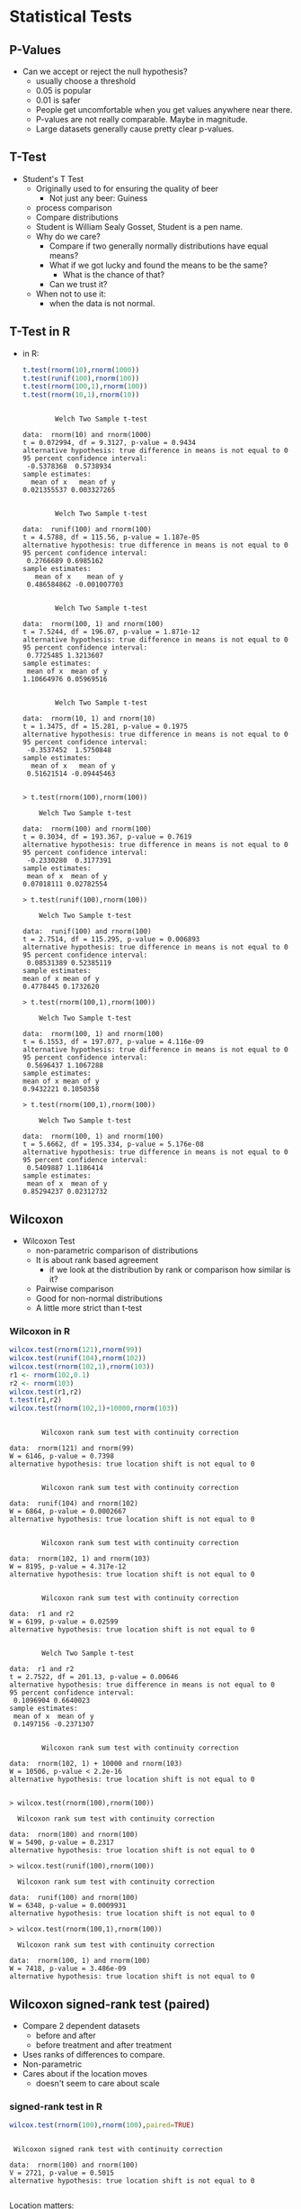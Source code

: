 * Statistical Tests
** P-Values
   - Can we accept or reject the null hypothesis?
     - usually choose a threshold
     - 0.05 is popular
     - 0.01 is safer
     - People get uncomfortable when you get values anywhere near
       there.
     - P-values are not really comparable. Maybe in magnitude.
     - Large datasets generally cause pretty clear p-values.
** T-Test
   - Student's T Test
     - Originally used to for ensuring the quality of beer
       - Not just any beer: Guiness
     - process comparison
     - Compare distributions
     - Student is William Sealy Gosset, Student is a pen name.
     - Why do we care?
       - Compare if two generally normally distributions 
         have equal means?
       - What if we got lucky and found the means to be the same? 
         - What is the chance of that?
       - Can we trust it?
     - When not to use it:
       - when the data is not normal.
** T-Test in R
       - in R:
         #+BEGIN_SRC R :results output
           t.test(rnorm(10),rnorm(1000))
           t.test(runif(100),rnorm(100))
           t.test(rnorm(100,1),rnorm(100))
           t.test(rnorm(10,1),rnorm(10))
         #+END_SRC

         #+RESULTS:
         #+begin_example

                 Welch Two Sample t-test

         data:  rnorm(10) and rnorm(1000)
         t = 0.072994, df = 9.3127, p-value = 0.9434
         alternative hypothesis: true difference in means is not equal to 0
         95 percent confidence interval:
          -0.5378368  0.5738934
         sample estimates:
           mean of x   mean of y 
         0.021355537 0.003327265 


                 Welch Two Sample t-test

         data:  runif(100) and rnorm(100)
         t = 4.5788, df = 115.56, p-value = 1.187e-05
         alternative hypothesis: true difference in means is not equal to 0
         95 percent confidence interval:
          0.2766689 0.6985162
         sample estimates:
            mean of x    mean of y 
          0.486584862 -0.001007703 


                 Welch Two Sample t-test

         data:  rnorm(100, 1) and rnorm(100)
         t = 7.5244, df = 196.07, p-value = 1.871e-12
         alternative hypothesis: true difference in means is not equal to 0
         95 percent confidence interval:
          0.7725485 1.3213607
         sample estimates:
          mean of x  mean of y 
         1.10664976 0.05969516 


                 Welch Two Sample t-test

         data:  rnorm(10, 1) and rnorm(10)
         t = 1.3475, df = 15.281, p-value = 0.1975
         alternative hypothesis: true difference in means is not equal to 0
         95 percent confidence interval:
          -0.3537452  1.5750848
         sample estimates:
           mean of x   mean of y 
          0.51621514 -0.09445463 

         #+end_example

         #+BEGIN_EXAMPLE
            > t.test(rnorm(100),rnorm(100))
            
            	Welch Two Sample t-test
            
            data:  rnorm(100) and rnorm(100) 
            t = 0.3034, df = 193.367, p-value = 0.7619
            alternative hypothesis: true difference in means is not equal to 0 
            95 percent confidence interval:
             -0.2330280  0.3177391 
            sample estimates:
             mean of x  mean of y 
            0.07018111 0.02782554 
            
            > t.test(runif(100),rnorm(100))
            
            	Welch Two Sample t-test
            
            data:  runif(100) and rnorm(100) 
            t = 2.7514, df = 115.295, p-value = 0.006893
            alternative hypothesis: true difference in means is not equal to 0 
            95 percent confidence interval:
             0.08531389 0.52385119 
            sample estimates:
            mean of x mean of y 
            0.4778445 0.1732620 
            
            > t.test(rnorm(100,1),rnorm(100))
            
            	Welch Two Sample t-test
            
            data:  rnorm(100, 1) and rnorm(100) 
            t = 6.1553, df = 197.077, p-value = 4.116e-09
            alternative hypothesis: true difference in means is not equal to 0 
            95 percent confidence interval:
             0.5696437 1.1067288 
            sample estimates:
            mean of x mean of y 
            0.9432221 0.1050358 
            
            > t.test(rnorm(100,1),rnorm(100))
            
            	Welch Two Sample t-test
            
            data:  rnorm(100, 1) and rnorm(100) 
            t = 5.6662, df = 195.334, p-value = 5.176e-08
            alternative hypothesis: true difference in means is not equal to 0 
            95 percent confidence interval:
             0.5409887 1.1186414 
            sample estimates:
             mean of x  mean of y 
            0.85294237 0.02312732 
         #+END_EXAMPLE
** Wilcoxon
   - Wilcoxon Test
     - non-parametric comparison of distributions
     - It is about rank based agreement
       - if we look at the distribution by rank or comparison how similar is it?
     - Pairwise comparison
     - Good for non-normal distributions
     - A little more strict than t-test
      
*** Wilcoxon in R
         #+BEGIN_SRC R :results output
           wilcox.test(rnorm(121),rnorm(99))
           wilcox.test(runif(104),rnorm(102))
           wilcox.test(rnorm(102,1),rnorm(103))
           r1 <- rnorm(102,0.1)
           r2 <- rnorm(103)
           wilcox.test(r1,r2)
           t.test(r1,r2)
           wilcox.test(rnorm(102,1)+10000,rnorm(103))
         #+END_SRC

         #+RESULTS:
         #+begin_example

                 Wilcoxon rank sum test with continuity correction

         data:  rnorm(121) and rnorm(99)
         W = 6146, p-value = 0.7398
         alternative hypothesis: true location shift is not equal to 0


                 Wilcoxon rank sum test with continuity correction

         data:  runif(104) and rnorm(102)
         W = 6864, p-value = 0.0002667
         alternative hypothesis: true location shift is not equal to 0


                 Wilcoxon rank sum test with continuity correction

         data:  rnorm(102, 1) and rnorm(103)
         W = 8195, p-value = 4.317e-12
         alternative hypothesis: true location shift is not equal to 0


                 Wilcoxon rank sum test with continuity correction

         data:  r1 and r2
         W = 6199, p-value = 0.02599
         alternative hypothesis: true location shift is not equal to 0


                 Welch Two Sample t-test

         data:  r1 and r2
         t = 2.7522, df = 201.13, p-value = 0.00646
         alternative hypothesis: true difference in means is not equal to 0
         95 percent confidence interval:
          0.1096904 0.6640023
         sample estimates:
          mean of x  mean of y 
          0.1497156 -0.2371307 


                 Wilcoxon rank sum test with continuity correction

         data:  rnorm(102, 1) + 10000 and rnorm(103)
         W = 10506, p-value < 2.2e-16
         alternative hypothesis: true location shift is not equal to 0

         #+end_example


          #+BEGIN_EXAMPLE
          > wilcox.test(rnorm(100),rnorm(100))
          
          	Wilcoxon rank sum test with continuity correction
          
          data:  rnorm(100) and rnorm(100) 
          W = 5490, p-value = 0.2317
          alternative hypothesis: true location shift is not equal to 0 
          
          > wilcox.test(runif(100),rnorm(100))
          
          	Wilcoxon rank sum test with continuity correction
          
          data:  runif(100) and rnorm(100) 
          W = 6348, p-value = 0.0009931
          alternative hypothesis: true location shift is not equal to 0 
          
          > wilcox.test(rnorm(100,1),rnorm(100))
          
          	Wilcoxon rank sum test with continuity correction
          
          data:  rnorm(100, 1) and rnorm(100) 
          W = 7418, p-value = 3.486e-09
          alternative hypothesis: true location shift is not equal to 0 
          #+END_EXAMPLE
** Wilcoxon signed-rank test (paired)
   - Compare 2 dependent datasets
     - before and after
     - before treatment and after treatment
   - Uses ranks of differences to compare.
   - Non-parametric
   - Cares about if the location moves
     - doesn't seem to care about scale
*** signed-rank test in R
         #+BEGIN_SRC R :results output
         wilcox.test(rnorm(100),rnorm(100),paired=TRUE)
         #+END_SRC

         #+RESULTS:
         : 
         : 	Wilcoxon signed rank test with continuity correction
         : 
         : data:  rnorm(100) and rnorm(100)
         : V = 2721, p-value = 0.5015
         : alternative hypothesis: true location shift is not equal to 0
         : 


         Location matters:
         #+BEGIN_SRC R :results output
           x = rnorm(100) 
           wilcox.test(x,x+0.1,paired=TRUE)
           wilcox.test(x,x+0.5,paired=TRUE)
           wilcox.test(x,x+1.0,paired=TRUE)
           y = x - 0.1*rnorm(100)
           wilcox.test(x,y,paired=TRUE)
           z = x + 0.1*runif(100)
           wilcox.test(x,z)
           wilcox.test(x,z,paired=TRUE)
           w = x*runif(100)
           wilcox.test(x,w,paired=TRUE)
         #+END_SRC

         #+RESULTS:
         #+begin_example

                 Wilcoxon signed rank test with continuity correction

         data:  x and x + 0.1
         V = 0, p-value < 2.2e-16
         alternative hypothesis: true location shift is not equal to 0


                 Wilcoxon signed rank test with continuity correction

         data:  x and x + 0.5
         V = 0, p-value < 2.2e-16
         alternative hypothesis: true location shift is not equal to 0


                 Wilcoxon signed rank test with continuity correction

         data:  x and x + 1
         V = 0, p-value < 2.2e-16
         alternative hypothesis: true location shift is not equal to 0


                 Wilcoxon signed rank test with continuity correction

         data:  x and y
         V = 2963, p-value = 0.1325
         alternative hypothesis: true location shift is not equal to 0


                 Wilcoxon rank sum test with continuity correction

         data:  x and z
         W = 4804, p-value = 0.6329
         alternative hypothesis: true location shift is not equal to 0


                 Wilcoxon signed rank test with continuity correction

         data:  x and z
         V = 0, p-value < 2.2e-16
         alternative hypothesis: true location shift is not equal to 0


                 Wilcoxon signed rank test with continuity correction

         data:  x and w
         V = 2385, p-value = 0.6315
         alternative hypothesis: true location shift is not equal to 0

         #+end_example

         But scale might not matter
         #+BEGIN_SRC R :results output
         x = rnorm(100) 
         wilcox.test(x,x*0.1,paired=TRUE)
         wilcox.test(x,x*0.5,paired=TRUE)
         wilcox.test(x,x*1.0,paired=TRUE)
         wilcox.test(x,x*4.0,paired=TRUE)

         wilcox.test(x,x*0.1+0.1,paired=TRUE)
         wilcox.test(x,x*0.5+0.1,paired=TRUE)
         wilcox.test(x,x*1.0+0.1,paired=TRUE)
         wilcox.test(x,x*4.0+0.1,paired=TRUE)

         #+END_SRC

         #+RESULTS:
         #+begin_example

                 Wilcoxon signed rank test with continuity correction

         data:  x and x * 0.1
         V = 2225, p-value = 0.3031
         alternative hypothesis: true location shift is not equal to 0


                 Wilcoxon signed rank test with continuity correction

         data:  x and x * 0.5
         V = 2225, p-value = 0.3031
         alternative hypothesis: true location shift is not equal to 0


                 Wilcoxon signed rank test with continuity correction

         data:  x and x * 1
         V = 0, p-value = NA
         alternative hypothesis: true location shift is not equal to 0


                 Wilcoxon signed rank test with continuity correction

         data:  x and x * 4
         V = 2825, p-value = 0.3031
         alternative hypothesis: true location shift is not equal to 0


                 Wilcoxon signed rank test with continuity correction

         data:  x and x * 0.1 + 0.1
         V = 1902, p-value = 0.03233
         alternative hypothesis: true location shift is not equal to 0


                 Wilcoxon signed rank test with continuity correction

         data:  x and x * 0.5 + 0.1
         V = 1654, p-value = 0.002762
         alternative hypothesis: true location shift is not equal to 0


                 Wilcoxon signed rank test with continuity correction

         data:  x and x * 1 + 0.1
         V = 0, p-value < 2.2e-16
         alternative hypothesis: true location shift is not equal to 0


                 Wilcoxon signed rank test with continuity correction

         data:  x and x * 4 + 0.1
         V = 2730, p-value = 0.482
         alternative hypothesis: true location shift is not equal to 0

         #+end_example



** Kolmogorov-Smirnov Tests
   - Non parametric
   - good with SE data and data with skew
   - compares the maximum distance between CDFs
   - Usually used on continuous data but works on ECDFs.
   - Very strict
   - P-values > 0.05 mean they are similar distributions or not
     different
*** R
    #+BEGIN_SRC R :results output    
    ks.test(rnorm(100),rnorm(100))
    ks.test(runif(100),rnorm(100))
    ks.test(rnorm(100,1),rnorm(100))
    #+END_SRC

    #+RESULTS:
    #+begin_example

            Two-sample Kolmogorov-Smirnov test

    data:  rnorm(100) and rnorm(100)
    D = 0.06, p-value = 0.9938
    alternative hypothesis: two-sided


            Two-sample Kolmogorov-Smirnov test

    data:  runif(100) and rnorm(100)
    D = 0.58, p-value = 4.885e-15
    alternative hypothesis: two-sided


            Two-sample Kolmogorov-Smirnov test

    data:  rnorm(100, 1) and rnorm(100)
    D = 0.43, p-value = 1.866e-08
    alternative hypothesis: two-sided

    #+end_example
    

**** R Output
         #+BEGIN_EXAMPLE
         > ks.test(rnorm(100),rnorm(100))
         
         	Two-sample Kolmogorov-Smirnov test
         
         data:  rnorm(100) and rnorm(100) 
         D = 0.17, p-value = 0.1111
         alternative hypothesis: two-sided 
         
         > ks.test(runif(100),rnorm(100))
         
         	Two-sample Kolmogorov-Smirnov test
         
         data:  runif(100) and rnorm(100) 
         D = 0.52, p-value = 3.612e-12
         alternative hypothesis: two-sided 
         
         > ks.test(rnorm(100,1),rnorm(100))
         
         	Two-sample Kolmogorov-Smirnov test
         
         data:  rnorm(100, 1) and rnorm(100) 
         D = 0.46, p-value = 1.292e-09
         alternative hypothesis: two-sided 
         #+END_EXAMPLE
** Kruskal Wallace Test
   - used to determine if a factor matters
   - kind of strange to use it in a 2 group comparison
     but it is as safe as the wilcoxon / mann whitney
   - useful when you have multiple groups and you want to say the group can matter
   - Doesn't tell you which group
   - Workflow:
     - Does factor X matter?
       - kruskal wallace test
         - if significant then run a pairwise wilcoxon to find which groups matter

*** Kruskal Wallace Test in R
         #+BEGIN_SRC R :results output         
         kruskal.test(rnorm(100),g=c(rep(0,50),rep(1,50)))
         kruskal.test(runif(100),g=c(rep(0,50),rep(1,50)))
         kruskal.test(runif(100),g=c(rep(0,33),rep(1,33),rep(2,34)))
         x = c(1+runif(33),rnorm(33),rnorm(34))
         g = c(rep(0,33),rep(1,33),rep(2,34))
         kruskal.test(x,g)
         wilcox.test(x[c(1:33)],c(34:34+34))
         wilcox.test(x[c(1:33)],c(34+33:34+33+33))
         pairwise.wilcox.test(x,g)
         #+END_SRC

         #+RESULTS:
         #+begin_example

                 Kruskal-Wallis rank sum test

         data:  rnorm(100) and c(rep(0, 50), rep(1, 50))
         Kruskal-Wallis chi-squared = 1.2166, df = 1, p-value = 0.27


                 Kruskal-Wallis rank sum test

         data:  runif(100) and c(rep(0, 50), rep(1, 50))
         Kruskal-Wallis chi-squared = 1.7338, df = 1, p-value = 0.1879


                 Kruskal-Wallis rank sum test

         data:  runif(100) and c(rep(0, 33), rep(1, 33), rep(2, 34))
         Kruskal-Wallis chi-squared = 2.0886, df = 2, p-value = 0.3519


                 Kruskal-Wallis rank sum test

         data:  x and g
         Kruskal-Wallis chi-squared = 42.896, df = 2, p-value = 4.843e-10


                 Wilcoxon rank sum test

         data:  x[c(1:33)] and c(34:34 + 34)
         W = 0, p-value = 0.05882
         alternative hypothesis: true location shift is not equal to 0


                 Wilcoxon rank sum test

         data:  x[c(1:33)] and c(34 + 33:34 + 33 + 33)
         W = 0, p-value = 0.003361
         alternative hypothesis: true location shift is not equal to 0


                 Pairwise comparisons using Wilcoxon rank sum test 

         data:  x and g 

           0       1   
         1 5.6e-11 -   
         2 3.7e-08 0.42

         P value adjustment method: holm 
         #+end_example


** X^2 Test
   - Good for non-parametric distributions
   - Good for counts
   - You need to bin your data first
   - it's input is a distribution
   - watch it, the input is a distribution
   - Not reliable on continuous values because you need to bin values
*** R
    #+BEGIN_EXAMPLE
    > chisq.test(c(10,10,10,30),p=c(20,20,20,30),rescale.p=TRUE)
    
    	Chi-squared test for given probabilities
    
    data:  c(10, 10, 10, 30)
    X-squared = 7.5, df = 3, p-value = 0.05756
    
    > chisq.test(c(10,10,10,30),p=c(4,5,6,7),rescale.p=TRUE)
    
    	Chi-squared test for given probabilities
    
    data:  c(10, 10, 10, 30)
    X-squared = 9.754, df = 3, p-value = 0.02078
    
    > chisq.test(c(10,10,10,30),p=c(11,11,11,31),rescale.p=TRUE)
    
    	Chi-squared test for given probabilities
    
    data:  c(10, 10, 10, 30)
    X-squared = 0.058651, df = 3, p-value = 0.9963
    
    > chisq.test(c(10,10,10,30),p=c(0,11,11,0),rescale.p=TRUE) # zeros are bad
    
    	Chi-squared test for given probabilities
    
    data:  c(10, 10, 10, 30)
    X-squared = Inf, df = 3, p-value < 2.2e-16
    
    Warning message:
    In chisq.test(c(10, 10, 10, 30), p = c(0, 11, 11, 0), rescale.p = TRUE) :
      Chi-squared approximation may be incorrect
    > 
    > south <- c(10,20,30,40)
    > north <- c(5,30,30,40)
    > nstab <- as.table(rbind(south,north))
    > chisq.test(nstab)
    
    	Pearson's Chi-squared test
    
    data:  nstab
    X-squared = 3.5468, df = 3, p-value = 0.3147
    
    > south <- c(10,20,30,40)
    > north <- c(90,30,30,40)
    > nstab <- as.table(rbind(south,north))
    > chisq.test(nstab)
    
    	Pearson's Chi-squared test
    
    data:  nstab
    X-squared = 42.126, df = 3, p-value = 3.772e-09
        > 
    > stbdtypes <- c("Source","Test","Build","Doc")
    > maint     <- c("Adaptive","Perfective","Corrective")
    > stbds <- stbdtypes[runif(100)*4 + 1]
    > maints <- maint[runif(100)*3 + 1]
    > head(stbds)
    [1] "Build"  "Build"  "Test"   "Source" "Test"   "Doc"   
    > head(maints)
    [1] "Adaptive"   "Corrective" "Perfective" "Adaptive"   "Adaptive"  
    [6] "Corrective"
    > st <- table(stbds,maints)
    > st
            maints
    stbds    Adaptive Corrective Perfective
      Build        11          8          3
      Doc           5         11         13
      Source        7         11          9
      Test          9          5          8
    > chisq.test(st)
    
    	Pearson's Chi-squared test
    
    data:  st
    X-squared = 10.148, df = 6, p-value = 0.1186
    
    > st2 <- t(cbind(st[,"Adaptive"],st[,"Corrective"]))
    > st2
         Build Doc Source Test
    [1,]    11   5      7    9
    [2,]     8  11     11    5
    > chisq.test(st2)
    
    	Pearson's Chi-squared test
    
    data:  st2
    X-squared = 4.6304, df = 3, p-value = 0.201
    
    > # example where we make a table with junk results
    > st3 <- t(cbind(st[,"Adaptive"],max(5,round(st[,"Corrective"]+10*rnorm(4)))))
    > st3
         Build Doc Source Test
    [1,]    11   5      7    9
    [2,]    11  11     11   11
    > chisq.test(st3)
    
    	Pearson's Chi-squared test
    
    data:  st3
    X-squared = 1.4811, df = 3, p-value = 0.6866
    #+END_EXAMPLE

* Effect Size
  - A change might not be signficant but it is still measurable.
  - A change might be signficant but its effect is not measurable.
  - Many tests look for a stastically significant difference, but not
    in size.
    - lots of samples, little difference in size: significant
    - few samples, big difference in size: insignficant
  - Significant but negliable
       #+BEGIN_SRC R :results output         
       x = rnorm(10000)
       y = rnorm(10000,0.1)
       wilcox.test(x,y)
       library(effsize)
       cohen.d(x, y)
       #+END_SRC

       #+RESULTS:
       #+begin_example

               Wilcoxon rank sum test with continuity correction

       data:  x and y
       W = 47547675, p-value = 1.892e-09
       alternative hypothesis: true location shift is not equal to 0


       Cohen's d

       d estimate: -0.09464943 (negligible)
       95 percent confidence interval:
             lower       upper 
       -0.12238470 -0.06691416 

       #+end_example
    - insignificant but different
       #+BEGIN_SRC R :results output         
       x = rnorm(10)
       y = rnorm(10,0.4)
       t.test(x,y)
       library(effsize)
       cohen.d(x, y)
       #+END_SRC

       #+RESULTS:
       #+begin_example

               Welch Two Sample t-test

       data:  x and y
       t = -1.8129, df = 17.904, p-value = 0.08665
       alternative hypothesis: true difference in means is not equal to 0
       95 percent confidence interval:
        -1.6341633  0.1205764
       sample estimates:
        mean of x  mean of y 
       -0.3314420  0.4253514 


       Cohen's d

       d estimate: -0.8107498 (large)
       95 percent confidence interval:
            lower      upper 
       -1.7881480  0.1666485 

       #+end_example


** Cohen's D
   - parametric
   - distributions must be normal
   - From https://en.wikipedia.org/wiki/Effect_size
     - Very small	0.01
     - Small	0.20
     - Medium	0.50
     - Large	0.80
     - Very large	1.20
     - Huge	2.0
   - in R you can use the effsize library
       #+BEGIN_SRC R :results output         
       library(effsize)
       cohen.d( rnorm(100), rnorm(100))
       #+END_SRC

       #+RESULTS:
       : 
       : Cohen's d
       : 
       : d estimate: 0.127265 (negligible)
       : 95 percent confidence interval:
       :      lower      upper 
       : -0.8132466  1.0677765 
       : 

       #+BEGIN_SRC R :results output         
       library(effsize)
       cohen.d( rnorm(100,0.1), rnorm(100))
       cohen.d( rnorm(100,0.3), rnorm(100))
       cohen.d( rnorm(100,0.5), rnorm(100))
       cohen.d( rnorm(100,0.7), rnorm(100))
       cohen.d( rnorm(100,1.0), rnorm(100))
       cohen.d( rnorm(100,2.0), rnorm(100))
       #+END_SRC

       #+RESULTS:
       #+begin_example

       Cohen's d

       d estimate: 0.1823314 (negligible)
       95 percent confidence interval:
             lower       upper 
       -0.09713285  0.46179566 


       Cohen's d

       d estimate: 0.2082857 (small)
       95 percent confidence interval:
            lower      upper 
       -0.0713548  0.4879263 


       Cohen's d

       d estimate: 0.590383 (medium)
       95 percent confidence interval:
          lower    upper 
       0.305487 0.875279 


       Cohen's d

       d estimate: 0.7033538 (medium)
       95 percent confidence interval:
           lower     upper 
       0.4159749 0.9907328 


       Cohen's d

       d estimate: 0.914668 (large)
       95 percent confidence interval:
           lower     upper 
       0.6215627 1.2077734 


       Cohen's d

       d estimate: 1.911921 (large)
       95 percent confidence interval:
          lower    upper 
       1.575297 2.248545 

       #+end_example

**** Must be normal
     The results we get from non-normal distributions are pretty suspect

     #+BEGIN_SRC R :results output         
     library(effsize)
     cohen.d( runif(100,0.001), runif(100))
     cohen.d( runif(100,0.01), runif(100))
     cohen.d( runif(100,0.1), runif(100))
     cohen.d( runif(100,0.3), runif(100))
     cohen.d( runif(100,0.5), runif(100))
     cohen.d( runif(100,0.7), runif(100))
     cohen.d( runif(100,1.0), runif(100))
     cohen.d( runif(100,2.0), runif(100))
     #+END_SRC

     #+RESULTS:
     #+begin_example

     Cohen's d

     d estimate: -0.07469197 (negligible)
     95 percent confidence interval:
          lower      upper 
     -0.3536746  0.2042906 


     Cohen's d

     d estimate: 0.1354615 (negligible)
     95 percent confidence interval:
          lower      upper 
     -0.1437436  0.4146665 


     Cohen's d

     d estimate: 0.06307408 (negligible)
     95 percent confidence interval:
          lower      upper 
     -0.2158806  0.3420288 


     Cohen's d

     d estimate: 0.469411 (small)
     95 percent confidence interval:
         lower     upper 
     0.1867109 0.7521110 


     Cohen's d

     d estimate: 0.9221753 (large)
     95 percent confidence interval:
         lower     upper 
     0.6288413 1.2155093 


     Cohen's d

     d estimate: 1.587224 (large)
     95 percent confidence interval:
        lower    upper 
     1.267427 1.907020 


     Cohen's d

     d estimate: 2.21872 (large)
     95 percent confidence interval:
        lower    upper 
     1.864268 2.573172 


     Cohen's d

     d estimate: NaN (NA)
     95 percent confidence interval:
     lower upper 
       NaN   NaN 

     #+end_example


** Cliff's Delta
  - Non parametric
  - pairs well with Mann Witney U test (Wilcoxon non-paired)
  - 0.147 (small), 0.33 (medium), and 0.474 (large)
*** In R    
     #+BEGIN_SRC R :results output         
     library(effsize)
     cliff.delta( runif(1000,0.001), runif(100))
     cliff.delta( runif(1000,0.01), runif(100))
     cliff.delta( runif(1000,0.1), runif(100))
     cliff.delta( runif(1000,0.5), runif(100))
     #+END_SRC

     #+RESULTS:
     #+begin_example

     Cliff's Delta

     delta estimate: -0.03388 (negligible)
     95 percent confidence interval:
           lower       upper 
     -0.15883656  0.09214484 


     Cliff's Delta

     delta estimate: -0.01168 (negligible)
     95 percent confidence interval:
          lower      upper 
     -0.1316490  0.1086262 


     Cliff's Delta

     delta estimate: 0.05602 (negligible)
     95 percent confidence interval:
           lower       upper 
     -0.07159429  0.18182981 


     Cliff's Delta

     delta estimate: 0.51116 (large)
     95 percent confidence interval:
         lower     upper 
     0.3747556 0.6259039 

     #+end_example


* Bootstrapping and Confidence Intervals
** Confidence intervals
   - Confidence intervals tell us where we expect values to be.
   - For instance the 95% confidence interval of the mean of our
     sample is [0.5,1.5]. 
   - That would mean that in 95% of the cases derived from the
     population that we expect the mean to between 0.5 and 1.5.
   - The 99% confidence interval might be wider: [0.3,1.7]
     - That means 99% of the mean estimates will be in that range.
     - Higher confidence
     - Wider range of the statistic.
   - It gives us some idea of a range of values from the statistic.
   - Given a range of statistics if we order them and clip off the bottom alpha/2 and top alpha/2 values we 
     get the remaining confidence interval.
     - 95% has an alpha of 5% so clip the top 2.5% and bottom 2.5% off and look at min and max, that's
       our confidence interval.
*** Are 2 distributions similar?
    - Often we can use confidence intervals of the difference of means
      to determine if something is statistically significantly
      different or similar.
    - Instead of just generating a p-value we can estimate the range.
    - if the 95% confidence interval of mean(x) - mean(y) does not
      cross 0 it suggests that the distributions are significantly different.
      - e.g. 95% CI of [-0.5,-0.1] implies that 95% of the time
        difference of means between x and y is -0.5 to -0.1.
        - statistically significant difference!
        - implies mean(y) > mean(x) (most of the time)
      - e.g. 95% CI of [0.1,0.5] implies that 95% of the time
        difference of means between x and y is 0.1 to 0.5
        - statistically significant difference!
        - implies mean(x) > mean(y) (most of the time)
      - e.g. 95% CI of [-0.5,0.5] implies that 95% of the time
        difference of means between x and y is -0.5 to 0.5
        - not a statistically significant difference!
        - the interval overlaps 0
*** How do we calculate?
    - Informal -- we just estimate
    - Direct calculation -- for parametric statistics there are parametric methods of calculating a CI
    - Bootstrapping! Use a computer and sampling to abuse stats and
      produce a distribution of statistics!
      - we deal with non-parametric data so we like this one
** Bootstrapping
  - https://en.wikipedia.org/wiki/Bootstrapping_(statistics)
  - Bootstrapping is sampling a lot.
    - massive amounts of random sampling without replacement of a sample
  - What if the best information we have is the current sample?
  - Boostrapping lets us talk about statistics about statistics
  - We can build confidence intervals with bootstrapping.
** Bootstrapping a mean example
  - we sampled 100 elements
    - we calculate 1 mean
    - is this good enough?
    - what if 1 big value is messing everything up?
    - why don't we sample 100 elements 100 times from the 100 elements.
      - some of the outliers won't appear in all of the samples
      - we now can calculate the mean of each of the samples
      - we can now see the distribution of means
        - its location
        - its shape
      - fundamentally we are more confident about the expected mean
      - We have a distribution now.
        - so what?
        - take the mean again? Sure whatever.
        - Why not the confidence interval?
        - R quantile will sort and clip for us
        - just return the min and max of the middle X % of the distribution
** Bootstrap choices: Number of samples Samples
  - Bootstrapping is sampling a lot.
    - massive amounts of random sampling without replacement of a sample
  - It is suggested that you have a sample size of 599 or more.
    Davidson R, MacKinnon JG. Bootstrap tests: How many bootstraps?. Econometric Reviews. 2000 Jan 1;19(1):55-68.
    https://www.econstor.eu/bitstream/10419/67820/1/587473266.pdf
  - Sampling to the size of the sample if it is larger than 599 is fine too.
    Larger samples lead typically to more power / better estimates.
** Number of Iterations
  - it is recommended to sample more than 1000 times, 10k times seems to saturate.
    Davidson R, MacKinnon JG. Bootstrap tests: How many bootstraps?. Econometric Reviews. 2000 Jan 1;19(1):55-68.
    https://www.econstor.eu/bitstream/10419/67820/1/587473266.pdf

*** R setup in org
#+BEGIN_SRC lisp
(org-babel-do-load-languages
 'org-babel-load-languages
 '((R . t)))
#+END_SRC

*** R code
  #+BEGIN_SRC R :results output
    B=599 # number of samples
    N=10000 # 
    alpha = 0.05
    # data is the actual population
    data = rnorm(100000) # git repos
    mean(data) # actual mean
    oursample = sample(data,B,replace=TRUE) # what we could download
    print("Mean of our sample")
    mean(oursample) # the sample we downloaded
    # bootstrap of our sample
    booted <- sapply(c(1:N), function(i) { mean(sample(oursample,B,replace=TRUE)) })
    print("Mean of our boostrap")
    mean(booted)
    summary(booted)
    quantile(booted,c(alpha/2,1.0 - alpha/2))
  #+END_SRC

  #+RESULTS:
  : [1] 0.005541113
  : [1] "Mean of our sample"
  : [1] 0.003474092
  : [1] "Mean of our boostrap"
  : [1] 0.003507289
  :      Min.   1st Qu.    Median      Mean   3rd Qu.      Max. 
  : -0.146950 -0.025304  0.004032  0.003507  0.032264  0.170466 
  :        2.5%       97.5% 
  : -0.07832266  0.08565354 


  [-0.07,0.085] 95% CI of the mean

*** R Run
#+BEGIN_EXAMPLE
>     N=100
>     alpha = 0.05
>     data = rnorm(N)
>     mean(data)
[1] 0.1086147
>     mean(sample(data,N,replace=TRUE))
[1] -0.0537734
>     booted <- sapply(c(1:N), function(i) { mean(sample(data,N,replace=TRUE)) })
>     mean(booted)
[1] 0.09648877
>     summary(booted)
    Min.  1st Qu.   Median     Mean  3rd Qu.     Max. 
-0.08934  0.02356  0.08938  0.09649  0.16576  0.35589 
>     quantile(booted,c(alpha/2,1.0 - alpha/2))
      2.5%      97.5% 
-0.0690190  0.2792187 
> 
#+END_EXAMPLE
** Difference of means
  - we sampled 100 elements from each distribution (2)
    - we calculate  mean(d1) - means(d2)
    - is this good enough?
    - what if 1 big value is messing everything up?
    - why don't we sample 100 elements 100 times from the each distribution of 100 elements.
      - we now can calculate the mean difference between each of these samples
      - we can now see the distribution of difference means
        - its location
        - its shape
      - fundamentally we are more confident about the expected mean
      - We have a distribution now.
        - so what?
        - take the mean again? Sure whatever.
        - Why not the confidence interval?
        - R quantile will sort and clip for us
        - just return the min and max of the middle X % of the distribution
   
*** R code
#+BEGIN_SRC R :results output
    N=10000 # iters / boots
    B=10000   # samples
    alpha = 0.05
    data1 = rnorm(B,mean=0.0)
    data2 = rnorm(B,mean=0.5)
    print("Mean data 1 and 2")
    mean(data1)
    mean(data2)
    print("diff of means")
    mean(data1) -  mean(data2)    
    booted <- sapply(c(1:N), function(i) { 
          mean( sample(data1,B,replace=TRUE) ) - 
          mean( sample(data2,B,replace=TRUE)  ) })
    print("booted mean")
    mean(booted)
    summary(booted)
    quantile(booted,c(alpha/2,1.0 - alpha/2))
    t.test(data1,data2)
#+END_SRC

#+RESULTS:
#+begin_example
[1] "Mean data 1 and 2"
[1] -0.006933013
[1] 0.5075485
[1] "diff of means"
[1] -0.5144815
[1] "booted mean"
[1] -0.5146121
   Min. 1st Qu.  Median    Mean 3rd Qu.    Max. 
-0.5694 -0.5241 -0.5147 -0.5146 -0.5051 -0.4606 
      2.5%      97.5% 
-0.5421292 -0.4863055 

	Welch Two Sample t-test

data:  data1 and data2
t = -36.202, df = 19996, p-value < 2.2e-16
alternative hypothesis: true difference in means is not equal to 0
95 percent confidence interval:
 -0.542337 -0.486626
sample estimates:
   mean of x    mean of y 
-0.006933013  0.507548509 

#+end_example

*** R Run
#+BEGIN_EXAMPLE
>     N=100
>     alpha = 0.05
>     data1 = rnorm(N)
>     data2 = rnorm(N,mean=0.5)
>     mean(data1)
[1] 0.01280888
>     mean(data2)
[1] 0.5015766
>     mean(data1) -  mean(data2)    
[1] -0.4887677
>     booted <- sapply(c(1:N), function(i) { 
+           mean( sample(data1,N,replace=TRUE) ) - 
+           mean( sample(data2,N,replace=TRUE)  ) })
>     mean(booted)
[1] -0.475228
>     summary(booted)
    Min.  1st Qu.   Median     Mean  3rd Qu.     Max. 
-0.93557 -0.58166 -0.48149 -0.47523 -0.35196 -0.04391 
>     quantile(booted,c(alpha/2,1.0 - alpha/2))
      2.5%      97.5% 
-0.7658303 -0.1847355 
> 
#+END_EXAMPLE
*** Plot it
    #+BEGIN_SRC R
    counts <- c(100,100,100,500,500,500,1000,1000,10000)
    boots <- sapply(counts, function(N) {
        alpha = 0.05
        data1 = rnorm(N)
        data2 = rnorm(N,mean=0.5)
        mean(data1)
        mean(data2)
        mean(data1) -  mean(data2)    
        booted <- sapply(c(1:N), function(i) { mean( sample(data1,N,replace=TRUE) ) - mean( sample(data2,N,replace=TRUE)  ) })
        print(mean(booted))
        print(summary(booted))
        print(N)
        print(quantile(booted,c(alpha/2,1.0 - alpha/2)))
        booted
    })
    plot(density(boots[[length(boots)]]),xlim=c(-1,0.25),ylim=c(0,30))
    for (i in c(1:length(boots))) {
        lines(density(boots[[i]]),col=i)
    }
    legend(0,30,counts,pch=1,col=c(1:length(boots)))
    #+END_SRC

    #+RESULTS:
    | 0.196484375 | 12.5581395348837 | 0 | 30 | 0.0703125 | 28.7441860465116 |
    | 0.196484375 | 12.5581395348837 | 0 | 30 | 0.0703125 | 27.4883720930233 |
    | 0.196484375 | 12.5581395348837 | 0 | 30 | 0.0703125 | 26.2325581395349 |
    | 0.196484375 | 12.5581395348837 | 0 | 30 | 0.0703125 | 24.9767441860465 |
    | 0.196484375 | 12.5581395348837 | 0 | 30 | 0.0703125 | 23.7209302325581 |
    | 0.196484375 | 12.5581395348837 | 0 | 30 | 0.0703125 | 22.4651162790698 |
    | 0.196484375 | 12.5581395348837 | 0 | 30 | 0.0703125 | 21.2093023255814 |
    | 0.196484375 | 12.5581395348837 | 0 | 30 | 0.0703125 |  19.953488372093 |
    | 0.196484375 | 12.5581395348837 | 0 | 30 | 0.0703125 | 18.6976744186047 |

*** Results
#+BEGIN_EXAMPLE
>     counts <- c(100,100,100,500,500,500,1000,1000,10000)
>     boots <- sapply(counts, function(N) {
+         alpha = 0.05
+         data1 = rnorm(N)
+         data2 = rnorm(N,mean=0.5)
+         mean(data1)
+         mean(data2)
+         mean(data1) -  mean(data2)    
+         booted <- sapply(c(1:N), function(i) { mean( sample(data1,N,replace=TRUE) ) - mean( sample(data2,N,replace=TRUE)  ) })
+         print(mean(booted))
+         print(summary(booted))
+         print(N)
+         print(quantile(booted,c(alpha/2,1.0 - alpha/2)))
+         booted
+     })
[1] -0.4917793
   Min. 1st Qu.  Median    Mean 3rd Qu.    Max. 
-0.9578 -0.5718 -0.4916 -0.4918 -0.3826 -0.2077 
[1] 100
      2.5%      97.5% 
-0.8034647 -0.2512316 
[1] -0.4610482
   Min. 1st Qu.  Median    Mean 3rd Qu.    Max. 
-0.7874 -0.5340 -0.4560 -0.4610 -0.3779 -0.1083 
[1] 100
      2.5%      97.5% 
-0.7157980 -0.2230874 
[1] -0.7882121
   Min. 1st Qu.  Median    Mean 3rd Qu.    Max. 
-1.2104 -0.8786 -0.7984 -0.7882 -0.6770 -0.3673 
[1] 100
      2.5%      97.5% 
-1.0942129 -0.4880081 
[1] -0.5126469
   Min. 1st Qu.  Median    Mean 3rd Qu.    Max. 
-0.6824 -0.5531 -0.5115 -0.5126 -0.4705 -0.3081 
[1] 500
      2.5%      97.5% 
-0.6373032 -0.3899576 
[1] -0.4067484
   Min. 1st Qu.  Median    Mean 3rd Qu.    Max. 
-0.5898 -0.4521 -0.4028 -0.4067 -0.3628 -0.1931 
[1] 500
      2.5%      97.5% 
-0.5408313 -0.2826443 
[1] -0.4975045
   Min. 1st Qu.  Median    Mean 3rd Qu.    Max. 
-0.6779 -0.5429 -0.4981 -0.4975 -0.4518 -0.3217 
[1] 500
      2.5%      97.5% 
-0.6297027 -0.3722989 
[1] -0.5537908
   Min. 1st Qu.  Median    Mean 3rd Qu.    Max. 
-0.7010 -0.5827 -0.5536 -0.5538 -0.5249 -0.4185 
[1] 1000
      2.5%      97.5% 
-0.6400824 -0.4657624 
[1] -0.4787345
   Min. 1st Qu.  Median    Mean 3rd Qu.    Max. 
-0.6403 -0.5102 -0.4800 -0.4787 -0.4471 -0.3218 
[1] 1000
      2.5%      97.5% 
-0.5663714 -0.3973088 
[1] -0.4844369
   Min. 1st Qu.  Median    Mean 3rd Qu.    Max. 
-0.5446 -0.4942 -0.4845 -0.4844 -0.4746 -0.4322 
[1] 10000
      2.5%      97.5% 
-0.5119642 -0.4562765 
>     plot(density(boots[[length(boots)]]),xlim=c(-1,0.25),ylim=c(0,30))
>     for (i in c(1:length(boots))) {
+         lines(density(boots[[i]]),col=i)
+     }
>     legend(0,30,counts,pch=1,col=c(1:length(boots)))

#+END_EXAMPLE

** Difference of X?
   We don't have to use averages.
   We can use medians or whatever other statistic you like
*** R code for difference of skews
#+BEGIN_SRC R :results output
    # difference of skews
    # install.packages("moments")
    library(moments)
    N=100
    B=100
    alpha = 0.05
    data1 = rnorm(B)
    data2 = rnorm(B,mean=0.5)
    skewness(data1)
    skewness(data2)
    skewness(data1) -  skewness(data2)    
    booted <- sapply(c(1:N), function(i) { skewness( sample(data1,B,replace=TRUE) ) - skewness( sample(data2,B,replace=TRUE)  ) })
    mean(booted)
    summary(booted)
    quantile(booted,c(alpha/2,1.0 - alpha/2))
   
#+END_SRC

#+RESULTS:
: [1] 0.1261514
: [1] -0.2033476
: [1] 0.3294989
: [1] 0.3298284
:    Min. 1st Qu.  Median    Mean 3rd Qu.    Max. 
: -0.2204  0.1334  0.3036  0.3298  0.5323  1.2594 
:       2.5%      97.5% 
: -0.1393781  0.8354140 

*** Results
#+BEGIN_EXAMPLE
>     # difference of skews
>     # install.packages("moments")
>     library(moments)
>     N=100
>     alpha = 0.05
>     data1 = rnorm(N)
>     data2 = rnorm(N,mean=0.5)
>     skewness(data1)
[1] 0.02549939
>     skewness(data2)
[1] -0.3078095
>     skewness(data1) -  skewness(data2)    
[1] 0.3333089
>     booted <- sapply(c(1:N), function(i) { skewness( sample(data1,N,replace=TRUE) ) - skewness( sample(data2,N,replace=TRUE)  ) })
>     mean(booted)
[1] 0.3303109
>     summary(booted)
   Min. 1st Qu.  Median    Mean 3rd Qu.    Max. 
-0.3472  0.1504  0.3054  0.3303  0.5078  0.9485 
>     quantile(booted,c(alpha/2,1.0 - alpha/2))
      2.5%      97.5% 
-0.1355174  0.8306083 
#+END_EXAMPLE
